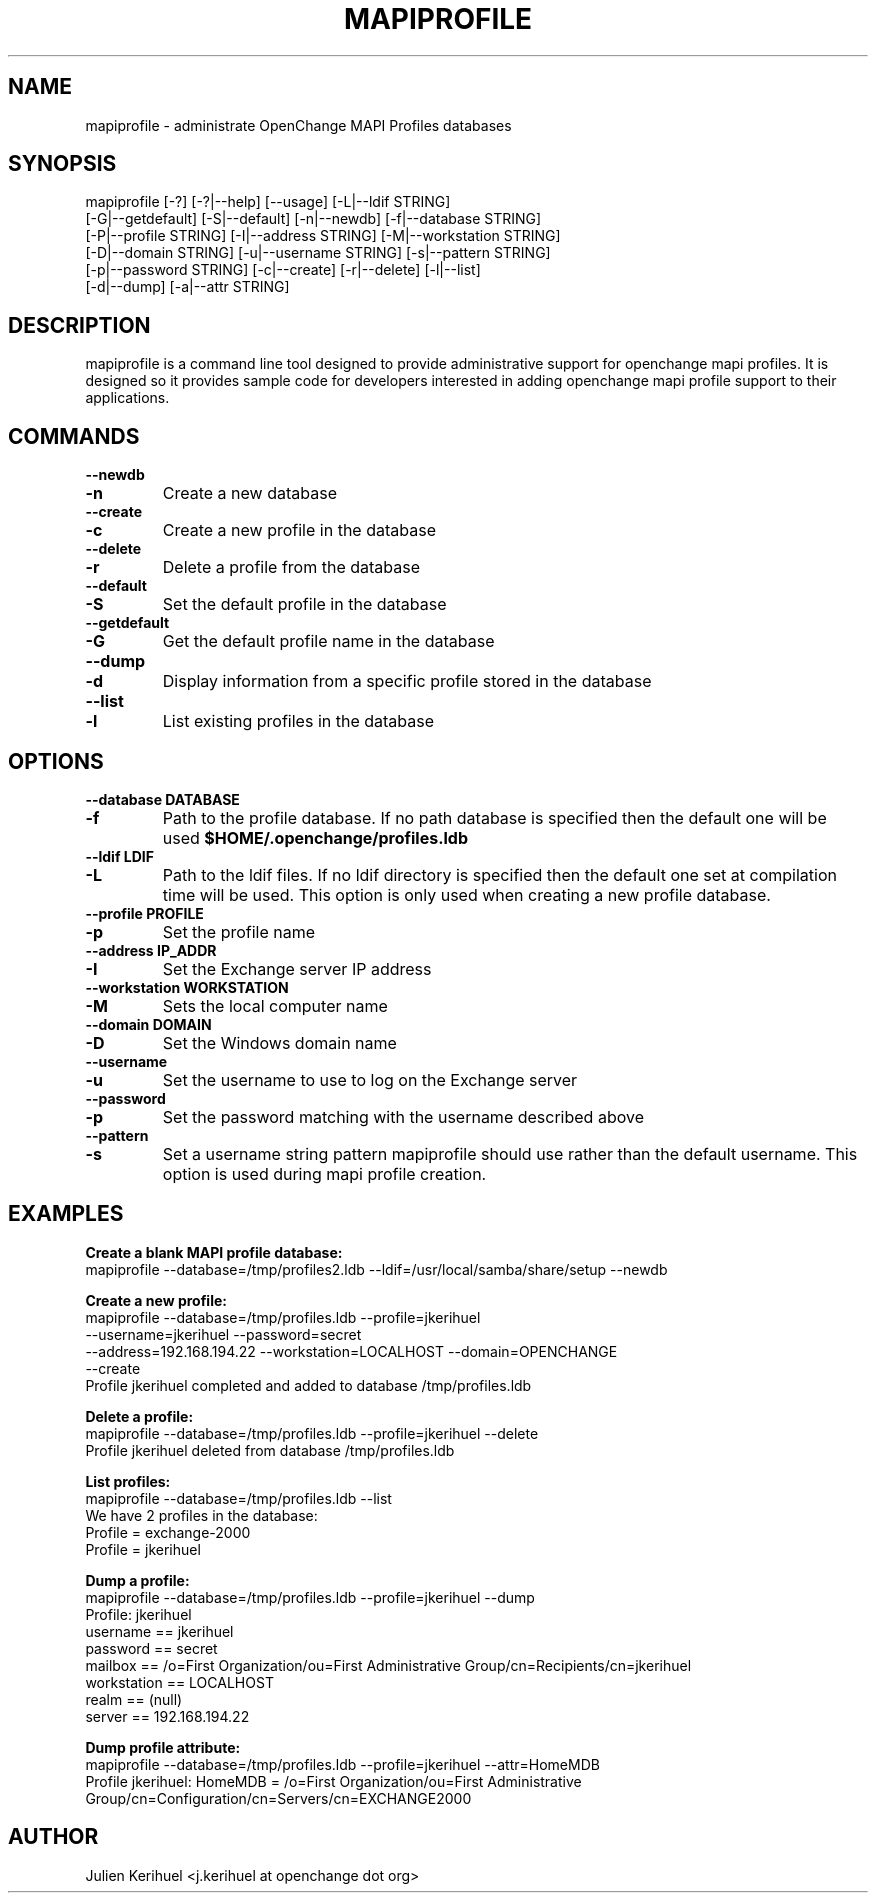 .\" OpenChange Project Tools Man Pages
.\"
.\" This manpage is Copyright (C) 2007 Julien Kerihuel;
.\"
.\" Permission is granted to make and distribute verbatim copies of this
.\" manual provided the copyright notice and this permission notice are
.\" preserved on all copies.
.\"
.\" Permission is granted to copy and distribute modified versions of this
.\" manual under the conditions for verbatim copying, provided that the
.\" entire resulting derived work is distributed under the terms of a
.\" permission notice identical to this one.
.\" 
.\" Since the OpenChange and Samba4 libraries are constantly changing, this
.\" manual page may be incorrect or out-of-date.  The author(s) assume no
.\" responsibility for errors or omissions, or for damages resulting from
.\" the use of the information contained herein.  The author(s) may not
.\" have taken the same level of care in the production of this manual,
.\" which is licensed free of charge, as they might when working
.\" professionally.
.\" 
.\" Formatted or processed versions of this manual, if unaccompanied by
.\" the source, must acknowledge the copyright and authors of this work.
.\"
.\" Process this file with
.\" groff -man -Tascii mapiprofile.1
.\"
.TH MAPIPROFILE 1 2007-11-01 "OpenChange libmapi 0.6" "OpenChange Programmer's Manual"

.SH NAME
mapiprofile \- administrate OpenChange MAPI Profiles databases

.SH SYNOPSIS
.nf
mapiprofile [-?] [-?|--help] [--usage] [-L|--ldif STRING]
        [-G|--getdefault] [-S|--default] [-n|--newdb] [-f|--database STRING]
        [-P|--profile STRING] [-I|--address STRING] [-M|--workstation STRING]
        [-D|--domain STRING] [-u|--username STRING] [-s|--pattern STRING]
        [-p|--password STRING] [-c|--create] [-r|--delete] [-l|--list]
        [-d|--dump] [-a|--attr STRING]
.fi

.SH DESCRIPTION
mapiprofile is a command line tool designed to provide administrative
support for openchange mapi profiles. It is designed so it provides
sample code for developers interested in adding openchange mapi
profile support to their applications.

.SH COMMANDS

.TP
.B --newdb
.TP
.B -n
Create a new database

.TP
.B --create
.TP
.B -c
Create a new profile in the database

.TP
.B --delete
.TP
.B -r
Delete a profile from the database

.TP
.B --default
.TP
.B -S
Set the default profile in the database

.TP
.B --getdefault
.TP
.B -G
Get the default profile name in the database

.TP
.B --dump
.TP
.B -d
Display information from a specific profile stored in the database

.TP
.B --list
.TP
.B -l
List existing profiles in the database


.SH OPTIONS

.TP
.B --database DATABASE
.TP
.B -f
Path to the profile database. If no path database is specified then the default one will be used
.B $HOME/.openchange/profiles.ldb

.TP
.B --ldif LDIF
.TP
.B -L
Path to the ldif files. If no ldif directory is specified then the default one set at compilation time will be used. This option is only used when creating a new profile database.

.TP
.B --profile PROFILE
.TP
.B -p
Set the profile name

.TP
.B --address IP_ADDR
.TP
.B -I
Set the Exchange server IP address

.TP
.B --workstation WORKSTATION
.TP
.B -M
Sets the local computer name

.TP
.B --domain DOMAIN
.TP
.B -D
Set the Windows domain name

.TP
.B --username
.TP
.B -u
Set the username to use to log on the Exchange server

.TP
.B --password
.TP
.B -p
Set the password matching with the username described above

.TP
.B --pattern
.TP
.B -s
Set a username string pattern mapiprofile should use rather than the
default username. This option is used during mapi profile creation.


.SH EXAMPLES

.B Create a blank MAPI profile database:
.nf
mapiprofile --database=/tmp/profiles2.ldb --ldif=/usr/local/samba/share/setup --newdb
.fi

.B Create a new profile:
.nf
mapiprofile --database=/tmp/profiles.ldb --profile=jkerihuel
     --username=jkerihuel --password=secret
     --address=192.168.194.22 --workstation=LOCALHOST --domain=OPENCHANGE 
     --create
Profile jkerihuel completed and added to database /tmp/profiles.ldb
.fi

.B Delete a profile:
.nf
mapiprofile --database=/tmp/profiles.ldb --profile=jkerihuel --delete
Profile jkerihuel deleted from database /tmp/profiles.ldb
.fi

.B List profiles:
.nf
mapiprofile --database=/tmp/profiles.ldb --list
We have 2 profiles in the database:
        Profile = exchange-2000
        Profile = jkerihuel
.fi

.B Dump a profile:
.nf
mapiprofile --database=/tmp/profiles.ldb --profile=jkerihuel --dump
Profile: jkerihuel
        username       == jkerihuel
        password       == secret
        mailbox        == /o=First Organization/ou=First Administrative Group/cn=Recipients/cn=jkerihuel
        workstation    == LOCALHOST
        realm          == (null)
        server         == 192.168.194.22
.fi

.B Dump profile attribute:
.nf
mapiprofile --database=/tmp/profiles.ldb --profile=jkerihuel --attr=HomeMDB
Profile jkerihuel: HomeMDB = /o=First Organization/ou=First Administrative Group/cn=Configuration/cn=Servers/cn=EXCHANGE2000
.fi

.SH AUTHOR
Julien Kerihuel <j.kerihuel at openchange dot org>
